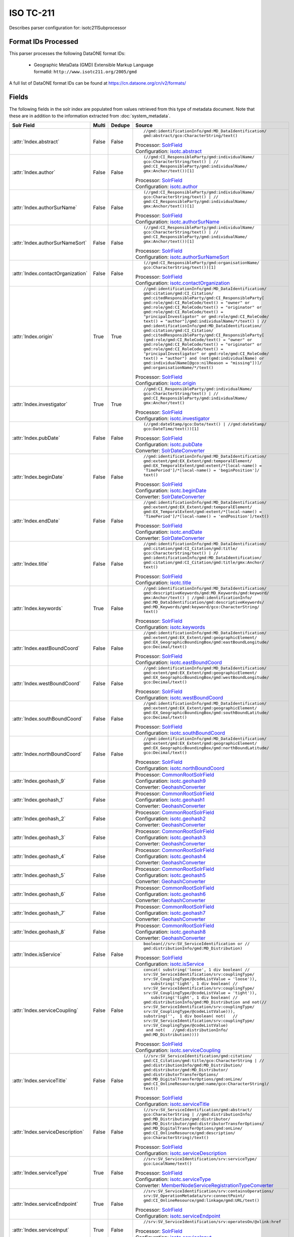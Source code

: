 ISO TC-211
==========

Describes parser configuration for: isotc211Subprocessor

Format IDs Processed
--------------------

This parser processes the following DataONE format IDs:


  * | Geographic MetaData (GMD) Extensible Markup Language
    | formatId: ``http://www.isotc211.org/2005/gmd``


A full list of DataONE format IDs can be found at https://cn.dataone.org/cn/v2/formats/

Fields
------

The following fields in the solr index are populated from values retrieved from this type of metadata document.
Note that these are in addition to the information extracted from :doc:`system_metadata`.

.. list-table::
  :header-rows: 1
  :widths: 5, 1, 1, 10

  * - Solr Field
    - Multi
    - Dedupe
    - Source

  * - :attr:`Index.abstract`
    - False
    - False
    - ::

        //gmd:identificationInfo/gmd:MD_DataIdentification/
        gmd:abstract/gco:CharacterString/text()

      | Processor: `SolrField <https://repository.dataone.org/software/cicore/trunk/cn/d1_cn_index_processor/src/main/java/org/dataone/cn/indexer/parser/SolrField.java>`_
      | Configuration: `isotc.abstract`_


  * - :attr:`Index.author`
    - False
    - False
    - ::

        (//gmd:CI_ResponsibleParty/gmd:individualName/
        gco:CharacterString/text() | //
        gmd:CI_ResponsibleParty/gmd:individualName/
        gmx:Anchor/text())[1]

      | Processor: `SolrField <https://repository.dataone.org/software/cicore/trunk/cn/d1_cn_index_processor/src/main/java/org/dataone/cn/indexer/parser/SolrField.java>`_
      | Configuration: `isotc.author`_


  * - :attr:`Index.authorSurName`
    - False
    - False
    - ::

        (//gmd:CI_ResponsibleParty/gmd:individualName/
        gco:CharacterString/text() | //
        gmd:CI_ResponsibleParty/gmd:individualName/
        gmx:Anchor/text())[1]

      | Processor: `SolrField <https://repository.dataone.org/software/cicore/trunk/cn/d1_cn_index_processor/src/main/java/org/dataone/cn/indexer/parser/SolrField.java>`_
      | Configuration: `isotc.authorSurName`_


  * - :attr:`Index.authorSurNameSort`
    - False
    - False
    - ::

        (//gmd:CI_ResponsibleParty/gmd:individualName/
        gco:CharacterString/text() | //
        gmd:CI_ResponsibleParty/gmd:individualName/
        gmx:Anchor/text())[1]

      | Processor: `SolrField <https://repository.dataone.org/software/cicore/trunk/cn/d1_cn_index_processor/src/main/java/org/dataone/cn/indexer/parser/SolrField.java>`_
      | Configuration: `isotc.authorSurNameSort`_


  * - :attr:`Index.contactOrganization`
    - False
    - False
    - ::

        (//gmd:CI_ResponsibleParty/gmd:organisationName/
        gco:CharacterString/text())[1]

      | Processor: `SolrField <https://repository.dataone.org/software/cicore/trunk/cn/d1_cn_index_processor/src/main/java/org/dataone/cn/indexer/parser/SolrField.java>`_
      | Configuration: `isotc.contactOrganization`_


  * - :attr:`Index.origin`
    - True
    - True
    - ::

        //gmd:identificationInfo/gmd:MD_DataIdentification/
        gmd:citation/gmd:CI_Citation/
        gmd:citedResponsibleParty/gmd:CI_ResponsibleParty[
        gmd:role/gmd:CI_RoleCode/text() = "owner" or 
        gmd:role/gmd:CI_RoleCode/text() = "originator" or 
        gmd:role/gmd:CI_RoleCode/text() = 
        "principalInvestigator" or gmd:role/gmd:CI_RoleCode/
        text() = "author"]/gmd:individualName/*/text() | //
        gmd:identificationInfo/gmd:MD_DataIdentification/
        gmd:citation/gmd:CI_Citation/
        gmd:citedResponsibleParty/gmd:CI_ResponsibleParty[
        (gmd:role/gmd:CI_RoleCode/text() = "owner" or 
        gmd:role/gmd:CI_RoleCode/text() = "originator" or 
        gmd:role/gmd:CI_RoleCode/text() = 
        "principalInvestigator" or gmd:role/gmd:CI_RoleCode/
        text() = "author") and (not(gmd:individualName) or 
        gmd:individualName[@gco:nilReason = "missing"])]/
        gmd:organisationName/*/text()

      | Processor: `SolrField <https://repository.dataone.org/software/cicore/trunk/cn/d1_cn_index_processor/src/main/java/org/dataone/cn/indexer/parser/SolrField.java>`_
      | Configuration: `isotc.origin`_


  * - :attr:`Index.investigator`
    - True
    - True
    - ::

        //gmd:CI_ResponsibleParty/gmd:individualName/
        gco:CharacterString/text() | //
        gmd:CI_ResponsibleParty/gmd:individualName/
        gmx:Anchor/text()

      | Processor: `SolrField <https://repository.dataone.org/software/cicore/trunk/cn/d1_cn_index_processor/src/main/java/org/dataone/cn/indexer/parser/SolrField.java>`_
      | Configuration: `isotc.investigator`_


  * - :attr:`Index.pubDate`
    - False
    - False
    - ::

        (//gmd:dateStamp/gco:Date/text() | //gmd:dateStamp/
        gco:DateTime/text())[1]

      | Processor: `SolrField <https://repository.dataone.org/software/cicore/trunk/cn/d1_cn_index_processor/src/main/java/org/dataone/cn/indexer/parser/SolrField.java>`_
      | Configuration: `isotc.pubDate`_
      | Converter: `SolrDateConverter <https://repository.dataone.org/software/cicore/trunk/cn/d1_cn_index_processor/src/main/java/org/dataone/cn/indexer/convert/SolrDateConverter.java>`_


  * - :attr:`Index.beginDate`
    - False
    - False
    - ::

        //gmd:identificationInfo/gmd:MD_DataIdentification/
        gmd:extent/gmd:EX_Extent/gmd:temporalElement/
        gmd:EX_TemporalExtent/gmd:extent/*[local-name() = 
        'TimePeriod']/*[local-name() = 'beginPosition']/
        text()

      | Processor: `SolrField <https://repository.dataone.org/software/cicore/trunk/cn/d1_cn_index_processor/src/main/java/org/dataone/cn/indexer/parser/SolrField.java>`_
      | Configuration: `isotc.beginDate`_
      | Converter: `SolrDateConverter <https://repository.dataone.org/software/cicore/trunk/cn/d1_cn_index_processor/src/main/java/org/dataone/cn/indexer/convert/SolrDateConverter.java>`_


  * - :attr:`Index.endDate`
    - False
    - False
    - ::

        //gmd:identificationInfo/gmd:MD_DataIdentification/
        gmd:extent/gmd:EX_Extent/gmd:temporalElement/
        gmd:EX_TemporalExtent/gmd:extent/*[local-name() = 
        'TimePeriod']/*[local-name() = 'endPosition']/text()

      | Processor: `SolrField <https://repository.dataone.org/software/cicore/trunk/cn/d1_cn_index_processor/src/main/java/org/dataone/cn/indexer/parser/SolrField.java>`_
      | Configuration: `isotc.endDate`_
      | Converter: `SolrDateConverter <https://repository.dataone.org/software/cicore/trunk/cn/d1_cn_index_processor/src/main/java/org/dataone/cn/indexer/convert/SolrDateConverter.java>`_


  * - :attr:`Index.title`
    - False
    - False
    - ::

        //gmd:identificationInfo/gmd:MD_DataIdentification/
        gmd:citation/gmd:CI_Citation/gmd:title/
        gco:CharacterString/text() | //
        gmd:identificationInfo/gmd:MD_DataIdentification/
        gmd:citation/gmd:CI_Citation/gmd:title/gmx:Anchor/
        text()

      | Processor: `SolrField <https://repository.dataone.org/software/cicore/trunk/cn/d1_cn_index_processor/src/main/java/org/dataone/cn/indexer/parser/SolrField.java>`_
      | Configuration: `isotc.title`_


  * - :attr:`Index.keywords`
    - True
    - False
    - ::

        //gmd:identificationInfo/gmd:MD_DataIdentification/
        gmd:descriptiveKeywords/gmd:MD_Keywords/gmd:keyword/
        gmx:Anchor/text() | //gmd:identificationInfo/
        gmd:MD_DataIdentification/gmd:descriptiveKeywords/
        gmd:MD_Keywords/gmd:keyword/gco:CharacterString/
        text()

      | Processor: `SolrField <https://repository.dataone.org/software/cicore/trunk/cn/d1_cn_index_processor/src/main/java/org/dataone/cn/indexer/parser/SolrField.java>`_
      | Configuration: `isotc.keywords`_


  * - :attr:`Index.eastBoundCoord`
    - False
    - False
    - ::

        //gmd:identificationInfo/gmd:MD_DataIdentification/
        gmd:extent/gmd:EX_Extent/gmd:geographicElement/
        gmd:EX_GeographicBoundingBox/gmd:eastBoundLongitude/
        gco:Decimal/text()

      | Processor: `SolrField <https://repository.dataone.org/software/cicore/trunk/cn/d1_cn_index_processor/src/main/java/org/dataone/cn/indexer/parser/SolrField.java>`_
      | Configuration: `isotc.eastBoundCoord`_


  * - :attr:`Index.westBoundCoord`
    - False
    - False
    - ::

        //gmd:identificationInfo/gmd:MD_DataIdentification/
        gmd:extent/gmd:EX_Extent/gmd:geographicElement/
        gmd:EX_GeographicBoundingBox/gmd:westBoundLongitude/
        gco:Decimal/text()

      | Processor: `SolrField <https://repository.dataone.org/software/cicore/trunk/cn/d1_cn_index_processor/src/main/java/org/dataone/cn/indexer/parser/SolrField.java>`_
      | Configuration: `isotc.westBoundCoord`_


  * - :attr:`Index.southBoundCoord`
    - False
    - False
    - ::

        //gmd:identificationInfo/gmd:MD_DataIdentification/
        gmd:extent/gmd:EX_Extent/gmd:geographicElement/
        gmd:EX_GeographicBoundingBox/gmd:southBoundLatitude/
        gco:Decimal/text()

      | Processor: `SolrField <https://repository.dataone.org/software/cicore/trunk/cn/d1_cn_index_processor/src/main/java/org/dataone/cn/indexer/parser/SolrField.java>`_
      | Configuration: `isotc.southBoundCoord`_


  * - :attr:`Index.northBoundCoord`
    - False
    - False
    - ::

        //gmd:identificationInfo/gmd:MD_DataIdentification/
        gmd:extent/gmd:EX_Extent/gmd:geographicElement/
        gmd:EX_GeographicBoundingBox/gmd:northBoundLatitude/
        gco:Decimal/text()

      | Processor: `SolrField <https://repository.dataone.org/software/cicore/trunk/cn/d1_cn_index_processor/src/main/java/org/dataone/cn/indexer/parser/SolrField.java>`_
      | Configuration: `isotc.northBoundCoord`_


  * - :attr:`Index.geohash_9`
    - False
    - 
    - 
      | Processor: `CommonRootSolrField <https://repository.dataone.org/software/cicore/trunk/cn/d1_cn_index_processor/src/main/java/org/dataone/cn/indexer/parser/CommonRootSolrField.java>`_
      | Configuration: `isotc.geohash9`_
      | Converter: `GeohashConverter <https://repository.dataone.org/software/cicore/trunk/cn/d1_cn_index_processor/src/main/java/org/dataone/cn/indexer/convert/GeohashConverter.java>`_


  * - :attr:`Index.geohash_1`
    - False
    - 
    - 
      | Processor: `CommonRootSolrField <https://repository.dataone.org/software/cicore/trunk/cn/d1_cn_index_processor/src/main/java/org/dataone/cn/indexer/parser/CommonRootSolrField.java>`_
      | Configuration: `isotc.geohash1`_
      | Converter: `GeohashConverter <https://repository.dataone.org/software/cicore/trunk/cn/d1_cn_index_processor/src/main/java/org/dataone/cn/indexer/convert/GeohashConverter.java>`_


  * - :attr:`Index.geohash_2`
    - False
    - 
    - 
      | Processor: `CommonRootSolrField <https://repository.dataone.org/software/cicore/trunk/cn/d1_cn_index_processor/src/main/java/org/dataone/cn/indexer/parser/CommonRootSolrField.java>`_
      | Configuration: `isotc.geohash2`_
      | Converter: `GeohashConverter <https://repository.dataone.org/software/cicore/trunk/cn/d1_cn_index_processor/src/main/java/org/dataone/cn/indexer/convert/GeohashConverter.java>`_


  * - :attr:`Index.geohash_3`
    - False
    - 
    - 
      | Processor: `CommonRootSolrField <https://repository.dataone.org/software/cicore/trunk/cn/d1_cn_index_processor/src/main/java/org/dataone/cn/indexer/parser/CommonRootSolrField.java>`_
      | Configuration: `isotc.geohash3`_
      | Converter: `GeohashConverter <https://repository.dataone.org/software/cicore/trunk/cn/d1_cn_index_processor/src/main/java/org/dataone/cn/indexer/convert/GeohashConverter.java>`_


  * - :attr:`Index.geohash_4`
    - False
    - 
    - 
      | Processor: `CommonRootSolrField <https://repository.dataone.org/software/cicore/trunk/cn/d1_cn_index_processor/src/main/java/org/dataone/cn/indexer/parser/CommonRootSolrField.java>`_
      | Configuration: `isotc.geohash4`_
      | Converter: `GeohashConverter <https://repository.dataone.org/software/cicore/trunk/cn/d1_cn_index_processor/src/main/java/org/dataone/cn/indexer/convert/GeohashConverter.java>`_


  * - :attr:`Index.geohash_5`
    - False
    - 
    - 
      | Processor: `CommonRootSolrField <https://repository.dataone.org/software/cicore/trunk/cn/d1_cn_index_processor/src/main/java/org/dataone/cn/indexer/parser/CommonRootSolrField.java>`_
      | Configuration: `isotc.geohash5`_
      | Converter: `GeohashConverter <https://repository.dataone.org/software/cicore/trunk/cn/d1_cn_index_processor/src/main/java/org/dataone/cn/indexer/convert/GeohashConverter.java>`_


  * - :attr:`Index.geohash_6`
    - False
    - 
    - 
      | Processor: `CommonRootSolrField <https://repository.dataone.org/software/cicore/trunk/cn/d1_cn_index_processor/src/main/java/org/dataone/cn/indexer/parser/CommonRootSolrField.java>`_
      | Configuration: `isotc.geohash6`_
      | Converter: `GeohashConverter <https://repository.dataone.org/software/cicore/trunk/cn/d1_cn_index_processor/src/main/java/org/dataone/cn/indexer/convert/GeohashConverter.java>`_


  * - :attr:`Index.geohash_7`
    - False
    - 
    - 
      | Processor: `CommonRootSolrField <https://repository.dataone.org/software/cicore/trunk/cn/d1_cn_index_processor/src/main/java/org/dataone/cn/indexer/parser/CommonRootSolrField.java>`_
      | Configuration: `isotc.geohash7`_
      | Converter: `GeohashConverter <https://repository.dataone.org/software/cicore/trunk/cn/d1_cn_index_processor/src/main/java/org/dataone/cn/indexer/convert/GeohashConverter.java>`_


  * - :attr:`Index.geohash_8`
    - False
    - 
    - 
      | Processor: `CommonRootSolrField <https://repository.dataone.org/software/cicore/trunk/cn/d1_cn_index_processor/src/main/java/org/dataone/cn/indexer/parser/CommonRootSolrField.java>`_
      | Configuration: `isotc.geohash8`_
      | Converter: `GeohashConverter <https://repository.dataone.org/software/cicore/trunk/cn/d1_cn_index_processor/src/main/java/org/dataone/cn/indexer/convert/GeohashConverter.java>`_


  * - :attr:`Index.isService`
    - False
    - False
    - ::

        boolean(//srv:SV_ServiceIdentification or //
        gmd:distributionInfo/gmd:MD_Distribution)

      | Processor: `SolrField <https://repository.dataone.org/software/cicore/trunk/cn/d1_cn_index_processor/src/main/java/org/dataone/cn/indexer/parser/SolrField.java>`_
      | Configuration: `isotc.isService`_


  * - :attr:`Index.serviceCoupling`
    - False
    - False
    - ::

        concat( substring('loose', 1 div boolean( //
        srv:SV_ServiceIdentification/srv:couplingType/
        srv:SV_CouplingType/@codeListValue = 'loose')),     
           substring('tight', 1 div boolean( //
        srv:SV_ServiceIdentification/srv:couplingType/
        srv:SV_CouplingType/@codeListValue = 'tight')),     
           substring('tight', 1 div boolean( //
        gmd:distributionInfo/gmd:MD_Distribution and not(//
        srv:SV_ServiceIdentification/srv:couplingType/
        srv:SV_CouplingType/@codeListValue))),        
        substring('',  1 div boolean( not(   //
        srv:SV_ServiceIdentification/srv:couplingType/
        srv:SV_CouplingType/@codeListValue)                 
         and not(   //gmd:distributionInfo/
        gmd:MD_Distribution))))

      | Processor: `SolrField <https://repository.dataone.org/software/cicore/trunk/cn/d1_cn_index_processor/src/main/java/org/dataone/cn/indexer/parser/SolrField.java>`_
      | Configuration: `isotc.serviceCoupling`_


  * - :attr:`Index.serviceTitle`
    - False
    - False
    - ::

        (//srv:SV_ServiceIdentification/gmd:citation/
        gmd:CI_Citation/gmd:title/gco:CharacterString | //
        gmd:distributionInfo/gmd:MD_Distribution/
        gmd:distributor/gmd:MD_Distributor/
        gmd:distributorTransferOptions/
        gmd:MD_DigitalTransferOptions/gmd:onLine/
        gmd:CI_OnlineResource/gmd:name/gco:CharacterString)/
        text()

      | Processor: `SolrField <https://repository.dataone.org/software/cicore/trunk/cn/d1_cn_index_processor/src/main/java/org/dataone/cn/indexer/parser/SolrField.java>`_
      | Configuration: `isotc.serviceTitle`_


  * - :attr:`Index.serviceDescription`
    - False
    - False
    - ::

        (//srv:SV_ServiceIdentification/gmd:abstract/
        gco:CharacterString | //gmd:distributionInfo/
        gmd:MD_Distribution/gmd:distributor/
        gmd:MD_Distributor/gmd:distributorTransferOptions/
        gmd:MD_DigitalTransferOptions/gmd:onLine/
        gmd:CI_OnlineResource/gmd:description/
        gco:CharacterString)/text()

      | Processor: `SolrField <https://repository.dataone.org/software/cicore/trunk/cn/d1_cn_index_processor/src/main/java/org/dataone/cn/indexer/parser/SolrField.java>`_
      | Configuration: `isotc.serviceDescription`_


  * - :attr:`Index.serviceType`
    - True
    - False
    - ::

        //srv:SV_ServiceIdentification/srv:serviceType/
        gco:LocalName/text()

      | Processor: `SolrField <https://repository.dataone.org/software/cicore/trunk/cn/d1_cn_index_processor/src/main/java/org/dataone/cn/indexer/parser/SolrField.java>`_
      | Configuration: `isotc.serviceType`_
      | Converter: `MemberNodeServiceRegistrationTypeConverter <https://repository.dataone.org/software/cicore/trunk/cn/d1_cn_index_processor/src/main/java/org/dataone/cn/indexer/convert/MemberNodeServiceRegistrationTypeConverter.java>`_


  * - :attr:`Index.serviceEndpoint`
    - True
    - False
    - ::

        //srv:SV_ServiceIdentification/srv:containsOperations/
        srv:SV_OperationMetadata/srv:connectPoint/
        gmd:CI_OnlineResource/gmd:linkage/gmd:URL/text()

      | Processor: `SolrField <https://repository.dataone.org/software/cicore/trunk/cn/d1_cn_index_processor/src/main/java/org/dataone/cn/indexer/parser/SolrField.java>`_
      | Configuration: `isotc.serviceEndpoint`_


  * - :attr:`Index.serviceInput`
    - True
    - False
    - ::

        //srv:SV_ServiceIdentification/srv:operatesOn/@xlink:href

      | Processor: `SolrField <https://repository.dataone.org/software/cicore/trunk/cn/d1_cn_index_processor/src/main/java/org/dataone/cn/indexer/parser/SolrField.java>`_
      | Configuration: `isotc.serviceInput`_


  * - :attr:`Index.serviceOutput`
    - True
    - False
    - ::

        //srv:SV_ServiceIdentification/gmd:resourceFormat/
        @xlink:href

      | Processor: `SolrField <https://repository.dataone.org/software/cicore/trunk/cn/d1_cn_index_processor/src/main/java/org/dataone/cn/indexer/parser/SolrField.java>`_
      | Configuration: `isotc.serviceOutput`_


  * - :attr:`Index.serviceType`
    - True
    - False
    - ::

        //gmd:distributionInfo/gmd:MD_Distribution/gmd:distributor/
        gmd:MD_Distributor/gmd:distributorTransferOptions/
        gmd:MD_DigitalTransferOptions/gmd:onLine/
        gmd:CI_OnlineResource/gmd:protocol/
        gco:CharacterString/text()

      | Processor: `SolrField <https://repository.dataone.org/software/cicore/trunk/cn/d1_cn_index_processor/src/main/java/org/dataone/cn/indexer/parser/SolrField.java>`_
      | Configuration: `isotc.distribServiceType`_
      | Converter: `MemberNodeServiceRegistrationTypeConverter <https://repository.dataone.org/software/cicore/trunk/cn/d1_cn_index_processor/src/main/java/org/dataone/cn/indexer/convert/MemberNodeServiceRegistrationTypeConverter.java>`_


  * - :attr:`Index.serviceEndpoint`
    - True
    - False
    - ::

        //gmd:distributionInfo/gmd:MD_Distribution/gmd:distributor/
        gmd:MD_Distributor/gmd:distributorTransferOptions/
        gmd:MD_DigitalTransferOptions/gmd:onLine/
        gmd:CI_OnlineResource/gmd:linkage/gmd:URL/text() | /
        /gmd:distributionInfo/gmd:MD_Distribution/
        gmd:transferOptions/gmd:MD_DigitalTransferOptions/
        gmd:onLine/gmd:CI_OnlineResource/gmd:linkage/
        gmd:URL/text()

      | Processor: `SolrField <https://repository.dataone.org/software/cicore/trunk/cn/d1_cn_index_processor/src/main/java/org/dataone/cn/indexer/parser/SolrField.java>`_
      | Configuration: `isotc.distribServiceEndpoint`_


  * - :attr:`Index.serviceInput`
    - True
    - False
    - ::

        //gmd:distributionInfo/gmd:MD_Distribution/gmd:distributor/
        gmd:MD_Distributor/gmd:distributorTransferOptions/
        @xlink:href

      | Processor: `SolrField <https://repository.dataone.org/software/cicore/trunk/cn/d1_cn_index_processor/src/main/java/org/dataone/cn/indexer/parser/SolrField.java>`_
      | Configuration: `isotc.distribServiceInput`_


  * - :attr:`Index.serviceOutput`
    - True
    - False
    - ::

        //gmd:distributionInfo/gmd:MD_Distribution/gmd:distributor/
        gmd:MD_Distributor/gmd:distributorFormat/
        gmd:MD_Format/gmd:version/gco:CharacterString/text()

      | Processor: `SolrField <https://repository.dataone.org/software/cicore/trunk/cn/d1_cn_index_processor/src/main/java/org/dataone/cn/indexer/parser/SolrField.java>`_
      | Configuration: `isotc.distribServiceOutput`_


  * - :attr:`Index.fileID`
    - 
    - 
    - 
      | Processor: `ResolveSolrField <https://repository.dataone.org/software/cicore/trunk/cn/d1_cn_index_processor/src/main/java/org/dataone/cn/indexer/parser/ResolveSolrField.java>`_
      | Configuration: `isotc.fileID`_
      | Converter: 


  * - :attr:`Index.text`
    - False
    - False
    - ::

        //*/text()

      | Processor: `FullTextSolrField <https://repository.dataone.org/software/cicore/trunk/cn/d1_cn_index_processor/src/main/java/org/dataone/cn/indexer/parser/FullTextSolrField.java>`_
      | Configuration: `isotc.fullText`_



Bean Configurations
-------------------


isotc.abstract
~~~~~~~~~~~~~~

.. code-block:: xml

   b'<bean xmlns="http://www.springframework.org/schema/beans" xmlns:p="http://www.springframework.org/schema/p" xmlns:xsi="http://www.w3.org/2001/XMLSchema-instance" id="isotc.abstract" class="org.dataone.cn.indexer.parser.SolrField">\n\t\t<constructor-arg name="name" value="abstract"/>\n\t\t<constructor-arg name="xpath" value="//gmd:identificationInfo/gmd:MD_DataIdentification/gmd:abstract/gco:CharacterString/text()"/>\n\t</bean>\n\t\n\t\n'


isotc.author
~~~~~~~~~~~~

.. code-block:: xml

   b'<bean xmlns="http://www.springframework.org/schema/beans" xmlns:p="http://www.springframework.org/schema/p" xmlns:xsi="http://www.w3.org/2001/XMLSchema-instance" id="isotc.author" class="org.dataone.cn.indexer.parser.SolrField">\n\t\t<constructor-arg name="name" value="author"/>\n\t\t<constructor-arg name="xpath" value="(//gmd:CI_ResponsibleParty/gmd:individualName/gco:CharacterString/text() | //gmd:CI_ResponsibleParty/gmd:individualName/gmx:Anchor/text())[1]"/>\n\t</bean>\n\n\t\n'


isotc.authorSurName
~~~~~~~~~~~~~~~~~~~

.. code-block:: xml

   b'<bean xmlns="http://www.springframework.org/schema/beans" xmlns:p="http://www.springframework.org/schema/p" xmlns:xsi="http://www.w3.org/2001/XMLSchema-instance" id="isotc.authorSurName" class="org.dataone.cn.indexer.parser.SolrField">\n\t\t<constructor-arg name="name" value="authorSurName"/>\n\t\t<constructor-arg name="xpath" value="(//gmd:CI_ResponsibleParty/gmd:individualName/gco:CharacterString/text() | //gmd:CI_ResponsibleParty/gmd:individualName/gmx:Anchor/text())[1]"/>\n\t\t<property name="multivalue" value="false"/>\n\t</bean>\n\n\t\n'


isotc.authorSurNameSort
~~~~~~~~~~~~~~~~~~~~~~~

.. code-block:: xml

   b'<bean xmlns="http://www.springframework.org/schema/beans" xmlns:p="http://www.springframework.org/schema/p" xmlns:xsi="http://www.w3.org/2001/XMLSchema-instance" id="isotc.authorSurNameSort" class="org.dataone.cn.indexer.parser.SolrField">\n\t\t<constructor-arg name="name" value="authorSurNameSort"/>\n\t\t<constructor-arg name="xpath" value="(//gmd:CI_ResponsibleParty/gmd:individualName/gco:CharacterString/text() | //gmd:CI_ResponsibleParty/gmd:individualName/gmx:Anchor/text())[1]"/>\n\t\t<property name="multivalue" value="false"/>\n\t</bean>\n\t\n\t\n'


isotc.contactOrganization
~~~~~~~~~~~~~~~~~~~~~~~~~

.. code-block:: xml

   b'<bean xmlns="http://www.springframework.org/schema/beans" xmlns:p="http://www.springframework.org/schema/p" xmlns:xsi="http://www.w3.org/2001/XMLSchema-instance" id="isotc.contactOrganization" class="org.dataone.cn.indexer.parser.SolrField">\n\t\t<constructor-arg name="name" value="contactOrganization"/>\n\t\t<constructor-arg name="xpath" value="(//gmd:CI_ResponsibleParty/gmd:organisationName/gco:CharacterString/text())[1]"/>\n\t</bean>\n\t\n\t\n'


isotc.origin
~~~~~~~~~~~~

.. code-block:: xml

   b'<bean xmlns="http://www.springframework.org/schema/beans" xmlns:p="http://www.springframework.org/schema/p" xmlns:xsi="http://www.w3.org/2001/XMLSchema-instance" id="isotc.origin" class="org.dataone.cn.indexer.parser.SolrField">\n\t\t<constructor-arg name="name" value="origin"/>\n\t\t<constructor-arg name="xpath" value="//gmd:identificationInfo/gmd:MD_DataIdentification/gmd:citation/gmd:CI_Citation/gmd:citedResponsibleParty/gmd:CI_ResponsibleParty[gmd:role/gmd:CI_RoleCode/text() = &quot;owner&quot; or gmd:role/gmd:CI_RoleCode/text() = &quot;originator&quot; or gmd:role/gmd:CI_RoleCode/text() = &quot;principalInvestigator&quot; or gmd:role/gmd:CI_RoleCode/text() = &quot;author&quot;]/gmd:individualName/*/text() | //gmd:identificationInfo/gmd:MD_DataIdentification/gmd:citation/gmd:CI_Citation/gmd:citedResponsibleParty/gmd:CI_ResponsibleParty[(gmd:role/gmd:CI_RoleCode/text() = &quot;owner&quot; or gmd:role/gmd:CI_RoleCode/text() = &quot;originator&quot; or gmd:role/gmd:CI_RoleCode/text() = &quot;principalInvestigator&quot; or gmd:role/gmd:CI_RoleCode/text() = &quot;author&quot;) and (not(gmd:individualName) or gmd:individualName[@gco:nilReason = &quot;missing&quot;])]/gmd:organisationName/*/text()"/>\n\t\t<property name="multivalue" value="true"/>\n\t\t<property name="dedupe" value="true"/>\n\t</bean>\n\t\n\t\n'


isotc.investigator
~~~~~~~~~~~~~~~~~~

.. code-block:: xml

   b'<bean xmlns="http://www.springframework.org/schema/beans" xmlns:p="http://www.springframework.org/schema/p" xmlns:xsi="http://www.w3.org/2001/XMLSchema-instance" id="isotc.investigator" class="org.dataone.cn.indexer.parser.SolrField">\n\t\t<constructor-arg name="name" value="investigator"/>\n\t\t<constructor-arg name="xpath" value="//gmd:CI_ResponsibleParty/gmd:individualName/gco:CharacterString/text() | //gmd:CI_ResponsibleParty/gmd:individualName/gmx:Anchor/text()"/>\n\t\t<property name="multivalue" value="true"/>\n\t\t<property name="dedupe" value="true"/>\n\t</bean>\n\t\n\t\n'


isotc.pubDate
~~~~~~~~~~~~~

.. code-block:: xml

   b'<bean xmlns="http://www.springframework.org/schema/beans" xmlns:p="http://www.springframework.org/schema/p" xmlns:xsi="http://www.w3.org/2001/XMLSchema-instance" id="isotc.pubDate" class="org.dataone.cn.indexer.parser.SolrField">\n\t\t<constructor-arg name="name" value="pubDate"/>\n\t\t<constructor-arg name="xpath" value="(//gmd:dateStamp/gco:Date/text() | //gmd:dateStamp/gco:DateTime/text())[1]"/>\n\t\t<property name="converter" ref="dateConverter"/>\n\t</bean>\n\t\n\t\n'


isotc.beginDate
~~~~~~~~~~~~~~~

.. code-block:: xml

   b'<bean xmlns="http://www.springframework.org/schema/beans" xmlns:p="http://www.springframework.org/schema/p" xmlns:xsi="http://www.w3.org/2001/XMLSchema-instance" id="isotc.beginDate" class="org.dataone.cn.indexer.parser.SolrField">\n\t\t<constructor-arg name="name" value="beginDate"/>\n\t\t<constructor-arg name="xpath" value="//gmd:identificationInfo/gmd:MD_DataIdentification/gmd:extent/gmd:EX_Extent/gmd:temporalElement/gmd:EX_TemporalExtent/gmd:extent/*[local-name() = \'TimePeriod\']/*[local-name() = \'beginPosition\']/text()"/>\n\t\t<property name="converter" ref="dateConverter"/>\n\t</bean>\n\t\n\t\n'


isotc.endDate
~~~~~~~~~~~~~

.. code-block:: xml

   b'<bean xmlns="http://www.springframework.org/schema/beans" xmlns:p="http://www.springframework.org/schema/p" xmlns:xsi="http://www.w3.org/2001/XMLSchema-instance" id="isotc.endDate" class="org.dataone.cn.indexer.parser.SolrField">\n\t\t<constructor-arg name="name" value="endDate"/>\n\t\t<constructor-arg name="xpath" value="//gmd:identificationInfo/gmd:MD_DataIdentification/gmd:extent/gmd:EX_Extent/gmd:temporalElement/gmd:EX_TemporalExtent/gmd:extent/*[local-name() = \'TimePeriod\']/*[local-name() = \'endPosition\']/text()"/>\n\t\t<property name="converter" ref="dateConverter"/>\n\t</bean>\t\n\n\t\n'


isotc.title
~~~~~~~~~~~

.. code-block:: xml

   b'<bean xmlns="http://www.springframework.org/schema/beans" xmlns:p="http://www.springframework.org/schema/p" xmlns:xsi="http://www.w3.org/2001/XMLSchema-instance" id="isotc.title" class="org.dataone.cn.indexer.parser.SolrField">\n\t\t<constructor-arg name="name" value="title"/>\n\t\t<constructor-arg name="xpath" value="//gmd:identificationInfo/gmd:MD_DataIdentification/gmd:citation/gmd:CI_Citation/gmd:title/gco:CharacterString/text() | //gmd:identificationInfo/gmd:MD_DataIdentification/gmd:citation/gmd:CI_Citation/gmd:title/gmx:Anchor/text()"/>\n\t</bean>\t\t\n\t\n\t\n'


isotc.keywords
~~~~~~~~~~~~~~

.. code-block:: xml

   b'<bean xmlns="http://www.springframework.org/schema/beans" xmlns:p="http://www.springframework.org/schema/p" xmlns:xsi="http://www.w3.org/2001/XMLSchema-instance" id="isotc.keywords" class="org.dataone.cn.indexer.parser.SolrField">\n\t\t<constructor-arg name="name" value="keywords"/>\n\t\t<constructor-arg name="xpath" value="//gmd:identificationInfo/gmd:MD_DataIdentification/gmd:descriptiveKeywords/gmd:MD_Keywords/gmd:keyword/gmx:Anchor/text() | //gmd:identificationInfo/gmd:MD_DataIdentification/gmd:descriptiveKeywords/gmd:MD_Keywords/gmd:keyword/gco:CharacterString/text()"/>\n\t\t<property name="multivalue" value="true"/>\n\t</bean>\n\t\n\t\n'


isotc.eastBoundCoord
~~~~~~~~~~~~~~~~~~~~

.. code-block:: xml

   b'<bean xmlns="http://www.springframework.org/schema/beans" xmlns:p="http://www.springframework.org/schema/p" xmlns:xsi="http://www.w3.org/2001/XMLSchema-instance" id="isotc.eastBoundCoord" class="org.dataone.cn.indexer.parser.SolrField">\n\t\t<constructor-arg name="name" value="eastBoundCoord"/>\n\t\t<constructor-arg name="xpath" value="//gmd:identificationInfo/gmd:MD_DataIdentification/gmd:extent/gmd:EX_Extent/gmd:geographicElement/gmd:EX_GeographicBoundingBox/gmd:eastBoundLongitude/gco:Decimal/text()"/>\n\t</bean>\t\n\t\n\t\n'


isotc.westBoundCoord
~~~~~~~~~~~~~~~~~~~~

.. code-block:: xml

   b'<bean xmlns="http://www.springframework.org/schema/beans" xmlns:p="http://www.springframework.org/schema/p" xmlns:xsi="http://www.w3.org/2001/XMLSchema-instance" id="isotc.westBoundCoord" class="org.dataone.cn.indexer.parser.SolrField">\n\t\t<constructor-arg name="name" value="westBoundCoord"/>\n\t\t<constructor-arg name="xpath" value="//gmd:identificationInfo/gmd:MD_DataIdentification/gmd:extent/gmd:EX_Extent/gmd:geographicElement/gmd:EX_GeographicBoundingBox/gmd:westBoundLongitude/gco:Decimal/text()"/>\n\t</bean>\n\t\n\t\n'


isotc.southBoundCoord
~~~~~~~~~~~~~~~~~~~~~

.. code-block:: xml

   b'<bean xmlns="http://www.springframework.org/schema/beans" xmlns:p="http://www.springframework.org/schema/p" xmlns:xsi="http://www.w3.org/2001/XMLSchema-instance" id="isotc.southBoundCoord" class="org.dataone.cn.indexer.parser.SolrField">\n\t\t<constructor-arg name="name" value="southBoundCoord"/>\n\t\t<constructor-arg name="xpath" value="//gmd:identificationInfo/gmd:MD_DataIdentification/gmd:extent/gmd:EX_Extent/gmd:geographicElement/gmd:EX_GeographicBoundingBox/gmd:southBoundLatitude/gco:Decimal/text()"/>\n\t</bean>\n\t\n\t\n'


isotc.northBoundCoord
~~~~~~~~~~~~~~~~~~~~~

.. code-block:: xml

   b'<bean xmlns="http://www.springframework.org/schema/beans" xmlns:p="http://www.springframework.org/schema/p" xmlns:xsi="http://www.w3.org/2001/XMLSchema-instance" id="isotc.northBoundCoord" class="org.dataone.cn.indexer.parser.SolrField">\n\t\t<constructor-arg name="name" value="northBoundCoord"/>\n\t\t<constructor-arg name="xpath" value="//gmd:identificationInfo/gmd:MD_DataIdentification/gmd:extent/gmd:EX_Extent/gmd:geographicElement/gmd:EX_GeographicBoundingBox/gmd:northBoundLatitude/gco:Decimal/text()"/>\n\t</bean>\n\n\t\n'


isotc.geohash9
~~~~~~~~~~~~~~

.. code-block:: xml

   b'<bean xmlns="http://www.springframework.org/schema/beans" xmlns:p="http://www.springframework.org/schema/p" xmlns:xsi="http://www.w3.org/2001/XMLSchema-instance" id="isotc.geohash9" class="org.dataone.cn.indexer.parser.CommonRootSolrField" p:multivalue="true" p:root-ref="isotc.geohashRoot">\n\t\t<constructor-arg name="name" value="geohash_9"/>\n\t\t<property name="converter" ref="geohashConverter_9"/>\n\t</bean>\n\t\t\n\t\n'


isotc.geohash1
~~~~~~~~~~~~~~

.. code-block:: xml

   b'<bean xmlns="http://www.springframework.org/schema/beans" xmlns:p="http://www.springframework.org/schema/p" xmlns:xsi="http://www.w3.org/2001/XMLSchema-instance" id="isotc.geohash1" class="org.dataone.cn.indexer.parser.CommonRootSolrField" p:multivalue="true" p:root-ref="isotc.geohashRoot">\n\t\t<constructor-arg name="name" value="geohash_1"/>\n\t\t<property name="converter" ref="geohashConverter_1"/>\n\t</bean>\n\n\t\n'


isotc.geohash2
~~~~~~~~~~~~~~

.. code-block:: xml

   b'<bean xmlns="http://www.springframework.org/schema/beans" xmlns:p="http://www.springframework.org/schema/p" xmlns:xsi="http://www.w3.org/2001/XMLSchema-instance" id="isotc.geohash2" class="org.dataone.cn.indexer.parser.CommonRootSolrField" p:multivalue="true" p:root-ref="isotc.geohashRoot">\n\t\t<constructor-arg name="name" value="geohash_2"/>\n\t\t<property name="converter" ref="geohashConverter_2"/>\n\t</bean>\n\t\n\t\n'


isotc.geohash3
~~~~~~~~~~~~~~

.. code-block:: xml

   b'<bean xmlns="http://www.springframework.org/schema/beans" xmlns:p="http://www.springframework.org/schema/p" xmlns:xsi="http://www.w3.org/2001/XMLSchema-instance" id="isotc.geohash3" class="org.dataone.cn.indexer.parser.CommonRootSolrField" p:multivalue="true" p:root-ref="isotc.geohashRoot">\n\t\t<constructor-arg name="name" value="geohash_3"/>\n\t\t<property name="converter" ref="geohashConverter_3"/>\n\t</bean>\n\t\n\t\n'


isotc.geohash4
~~~~~~~~~~~~~~

.. code-block:: xml

   b'<bean xmlns="http://www.springframework.org/schema/beans" xmlns:p="http://www.springframework.org/schema/p" xmlns:xsi="http://www.w3.org/2001/XMLSchema-instance" id="isotc.geohash4" class="org.dataone.cn.indexer.parser.CommonRootSolrField" p:multivalue="true" p:root-ref="isotc.geohashRoot">\n\t\t<constructor-arg name="name" value="geohash_4"/>\n\t\t<property name="converter" ref="geohashConverter_4"/>\n\t</bean>\n\n\t\n'


isotc.geohash5
~~~~~~~~~~~~~~

.. code-block:: xml

   b'<bean xmlns="http://www.springframework.org/schema/beans" xmlns:p="http://www.springframework.org/schema/p" xmlns:xsi="http://www.w3.org/2001/XMLSchema-instance" id="isotc.geohash5" class="org.dataone.cn.indexer.parser.CommonRootSolrField" p:multivalue="true" p:root-ref="isotc.geohashRoot">\n\t\t<constructor-arg name="name" value="geohash_5"/>\n\t\t<property name="converter" ref="geohashConverter_5"/>\n\t</bean>\n\t\n\t\n'


isotc.geohash6
~~~~~~~~~~~~~~

.. code-block:: xml

   b'<bean xmlns="http://www.springframework.org/schema/beans" xmlns:p="http://www.springframework.org/schema/p" xmlns:xsi="http://www.w3.org/2001/XMLSchema-instance" id="isotc.geohash6" class="org.dataone.cn.indexer.parser.CommonRootSolrField" p:multivalue="true" p:root-ref="isotc.geohashRoot">\n\t\t<constructor-arg name="name" value="geohash_6"/>\n\t\t<property name="converter" ref="geohashConverter_6"/>\n\t</bean>\n\t\n\t\n'


isotc.geohash7
~~~~~~~~~~~~~~

.. code-block:: xml

   b'<bean xmlns="http://www.springframework.org/schema/beans" xmlns:p="http://www.springframework.org/schema/p" xmlns:xsi="http://www.w3.org/2001/XMLSchema-instance" id="isotc.geohash7" class="org.dataone.cn.indexer.parser.CommonRootSolrField" p:multivalue="true" p:root-ref="isotc.geohashRoot">\n\t\t<constructor-arg name="name" value="geohash_7"/>\n\t\t<property name="converter" ref="geohashConverter_7"/>\n\t</bean>\t\n\n\t\n'


isotc.geohash8
~~~~~~~~~~~~~~

.. code-block:: xml

   b'<bean xmlns="http://www.springframework.org/schema/beans" xmlns:p="http://www.springframework.org/schema/p" xmlns:xsi="http://www.w3.org/2001/XMLSchema-instance" id="isotc.geohash8" class="org.dataone.cn.indexer.parser.CommonRootSolrField" p:multivalue="true" p:root-ref="isotc.geohashRoot">\n\t\t<constructor-arg name="name" value="geohash_8"/>\n\t\t<property name="converter" ref="geohashConverter_8"/>\n\t</bean>\n\n\t\n'


isotc.isService
~~~~~~~~~~~~~~~

.. code-block:: xml

   b'<bean xmlns="http://www.springframework.org/schema/beans" xmlns:p="http://www.springframework.org/schema/p" xmlns:xsi="http://www.w3.org/2001/XMLSchema-instance" id="isotc.isService" class="org.dataone.cn.indexer.parser.SolrField">\n\t\t<constructor-arg name="name" value="isService"/>\n\t\t<constructor-arg name="xpath" value="boolean(//srv:SV_ServiceIdentification or //gmd:distributionInfo/gmd:MD_Distribution)"/>\n\t</bean>\n\t\n\t\n'


isotc.serviceCoupling
~~~~~~~~~~~~~~~~~~~~~

.. code-block:: xml

   b'<bean xmlns="http://www.springframework.org/schema/beans" xmlns:p="http://www.springframework.org/schema/p" xmlns:xsi="http://www.w3.org/2001/XMLSchema-instance" id="isotc.serviceCoupling" class="org.dataone.cn.indexer.parser.SolrField">\n\t\t<constructor-arg name="name" value="serviceCoupling"/>\n\t\t<constructor-arg name="xpath" value="concat( substring(\'loose\', 1 div boolean( //srv:SV_ServiceIdentification/srv:couplingType/srv:SV_CouplingType/@codeListValue = \'loose\')),        substring(\'tight\', 1 div boolean( //srv:SV_ServiceIdentification/srv:couplingType/srv:SV_CouplingType/@codeListValue = \'tight\')),        substring(\'tight\', 1 div boolean( //gmd:distributionInfo/gmd:MD_Distribution and not(//srv:SV_ServiceIdentification/srv:couplingType/srv:SV_CouplingType/@codeListValue))),        substring(\'\',  1 div boolean( not(   //srv:SV_ServiceIdentification/srv:couplingType/srv:SV_CouplingType/@codeListValue)                  and not(   //gmd:distributionInfo/gmd:MD_Distribution))))"/>\n\t</bean>\n\t\n\t\n'


isotc.serviceTitle
~~~~~~~~~~~~~~~~~~

.. code-block:: xml

   b'<bean xmlns="http://www.springframework.org/schema/beans" xmlns:p="http://www.springframework.org/schema/p" xmlns:xsi="http://www.w3.org/2001/XMLSchema-instance" id="isotc.serviceTitle" class="org.dataone.cn.indexer.parser.SolrField">\n\t\t<constructor-arg name="name" value="serviceTitle"/>\n\t\t<constructor-arg name="xpath" value="(//srv:SV_ServiceIdentification/gmd:citation/gmd:CI_Citation/gmd:title/gco:CharacterString | //gmd:distributionInfo/gmd:MD_Distribution/gmd:distributor/gmd:MD_Distributor/gmd:distributorTransferOptions/gmd:MD_DigitalTransferOptions/gmd:onLine/gmd:CI_OnlineResource/gmd:name/gco:CharacterString)/text()"/>\n\t\t<property name="combineNodes" value="true"/>\n\t\t<property name="combineDelimiter" value=":"/>\n\t</bean>\n\t\n\t\n'


isotc.serviceDescription
~~~~~~~~~~~~~~~~~~~~~~~~

.. code-block:: xml

   b'<bean xmlns="http://www.springframework.org/schema/beans" xmlns:p="http://www.springframework.org/schema/p" xmlns:xsi="http://www.w3.org/2001/XMLSchema-instance" id="isotc.serviceDescription" class="org.dataone.cn.indexer.parser.SolrField">\n\t\t<constructor-arg name="name" value="serviceDescription"/>\n\t\t<constructor-arg name="xpath" value="(//srv:SV_ServiceIdentification/gmd:abstract/gco:CharacterString | //gmd:distributionInfo/gmd:MD_Distribution/gmd:distributor/gmd:MD_Distributor/gmd:distributorTransferOptions/gmd:MD_DigitalTransferOptions/gmd:onLine/gmd:CI_OnlineResource/gmd:description/gco:CharacterString)/text()"/>\n\t\t<property name="combineNodes" value="true"/>\n\t\t<property name="combineDelimiter" value=":"/>\n\t</bean>\t\n\t\n\t\n'


isotc.serviceType
~~~~~~~~~~~~~~~~~

.. code-block:: xml

   b'<bean xmlns="http://www.springframework.org/schema/beans" xmlns:p="http://www.springframework.org/schema/p" xmlns:xsi="http://www.w3.org/2001/XMLSchema-instance" id="isotc.serviceType" class="org.dataone.cn.indexer.parser.SolrField">\n\t\t<constructor-arg name="name" value="serviceType"/>\n\t\t<constructor-arg name="xpath" value="//srv:SV_ServiceIdentification/srv:serviceType/gco:LocalName/text()"/>\n\t\t<property name="multivalue" value="true"/>\n\t\t<property name="converter" ref="serviceTypesConverter"/>\n\t</bean>\n\t\n\t\n'


isotc.serviceEndpoint
~~~~~~~~~~~~~~~~~~~~~

.. code-block:: xml

   b'<bean xmlns="http://www.springframework.org/schema/beans" xmlns:p="http://www.springframework.org/schema/p" xmlns:xsi="http://www.w3.org/2001/XMLSchema-instance" id="isotc.serviceEndpoint" class="org.dataone.cn.indexer.parser.SolrField">\n\t\t<constructor-arg name="name" value="serviceEndpoint"/>\n\t\t<constructor-arg name="xpath" value="//srv:SV_ServiceIdentification/srv:containsOperations/srv:SV_OperationMetadata/srv:connectPoint/gmd:CI_OnlineResource/gmd:linkage/gmd:URL/text()"/>\n\t\t<property name="multivalue" value="true"/>\n\t</bean>\t\n\n\t\n'


isotc.serviceInput
~~~~~~~~~~~~~~~~~~

.. code-block:: xml

   b'<bean xmlns="http://www.springframework.org/schema/beans" xmlns:p="http://www.springframework.org/schema/p" xmlns:xsi="http://www.w3.org/2001/XMLSchema-instance" id="isotc.serviceInput" class="org.dataone.cn.indexer.parser.SolrField">\n\t\t<constructor-arg name="name" value="serviceInput"/>\n\t\t<constructor-arg name="xpath" value="//srv:SV_ServiceIdentification/srv:operatesOn/@xlink:href"/>\n\t\t<property name="multivalue" value="true"/>\n\t</bean>\t\n\n\t\n'


isotc.serviceOutput
~~~~~~~~~~~~~~~~~~~

.. code-block:: xml

   b'<bean xmlns="http://www.springframework.org/schema/beans" xmlns:p="http://www.springframework.org/schema/p" xmlns:xsi="http://www.w3.org/2001/XMLSchema-instance" id="isotc.serviceOutput" class="org.dataone.cn.indexer.parser.SolrField">\n\t\t<constructor-arg name="name" value="serviceOutput"/>\n\t\t<constructor-arg name="xpath" value="//srv:SV_ServiceIdentification/gmd:resourceFormat/@xlink:href"/>\n\t\t<property name="multivalue" value="true"/>\n\t</bean>\t\n\t\n\t\n'


isotc.distribServiceType
~~~~~~~~~~~~~~~~~~~~~~~~

.. code-block:: xml

   b'<bean xmlns="http://www.springframework.org/schema/beans" xmlns:p="http://www.springframework.org/schema/p" xmlns:xsi="http://www.w3.org/2001/XMLSchema-instance" id="isotc.distribServiceType" class="org.dataone.cn.indexer.parser.SolrField">\n\t\t<constructor-arg name="name" value="serviceType"/>\n\t\t<constructor-arg name="xpath" value="//gmd:distributionInfo/gmd:MD_Distribution/gmd:distributor/gmd:MD_Distributor/gmd:distributorTransferOptions/gmd:MD_DigitalTransferOptions/gmd:onLine/gmd:CI_OnlineResource/gmd:protocol/gco:CharacterString/text()"/>\n\t\t<property name="multivalue" value="true"/>\n\t\t<property name="converter" ref="serviceTypesConverter"/>\n\t</bean>\n\t\n\t\n'


isotc.distribServiceEndpoint
~~~~~~~~~~~~~~~~~~~~~~~~~~~~

.. code-block:: xml

   b'<bean xmlns="http://www.springframework.org/schema/beans" xmlns:p="http://www.springframework.org/schema/p" xmlns:xsi="http://www.w3.org/2001/XMLSchema-instance" id="isotc.distribServiceEndpoint" class="org.dataone.cn.indexer.parser.SolrField">\n\t\t<constructor-arg name="name" value="serviceEndpoint"/>\n\t\t<constructor-arg name="xpath" value="//gmd:distributionInfo/gmd:MD_Distribution/gmd:distributor/gmd:MD_Distributor/gmd:distributorTransferOptions/gmd:MD_DigitalTransferOptions/gmd:onLine/gmd:CI_OnlineResource/gmd:linkage/gmd:URL/text() | //gmd:distributionInfo/gmd:MD_Distribution/gmd:transferOptions/gmd:MD_DigitalTransferOptions/gmd:onLine/gmd:CI_OnlineResource/gmd:linkage/gmd:URL/text()"/>\n\t\t<property name="multivalue" value="true"/>\n\t</bean>\t\n\n\t\n'


isotc.distribServiceInput
~~~~~~~~~~~~~~~~~~~~~~~~~

.. code-block:: xml

   b'<bean xmlns="http://www.springframework.org/schema/beans" xmlns:p="http://www.springframework.org/schema/p" xmlns:xsi="http://www.w3.org/2001/XMLSchema-instance" id="isotc.distribServiceInput" class="org.dataone.cn.indexer.parser.SolrField">\n\t\t<constructor-arg name="name" value="serviceInput"/>\n\t\t<constructor-arg name="xpath" value="//gmd:distributionInfo/gmd:MD_Distribution/gmd:distributor/gmd:MD_Distributor/gmd:distributorTransferOptions/@xlink:href"/>\n\t\t<property name="multivalue" value="true"/>\n\t</bean>\n\n\t\n'


isotc.distribServiceOutput
~~~~~~~~~~~~~~~~~~~~~~~~~~

.. code-block:: xml

   b'<bean xmlns="http://www.springframework.org/schema/beans" xmlns:p="http://www.springframework.org/schema/p" xmlns:xsi="http://www.w3.org/2001/XMLSchema-instance" id="isotc.distribServiceOutput" class="org.dataone.cn.indexer.parser.SolrField">\n\t\t<constructor-arg name="name" value="serviceOutput"/>\n\t\t<constructor-arg name="xpath" value="//gmd:distributionInfo/gmd:MD_Distribution/gmd:distributor/gmd:MD_Distributor/gmd:distributorFormat/gmd:MD_Format/gmd:version/gco:CharacterString/text()"/>\n\t\t<property name="multivalue" value="true"/>\n\t</bean>\t\n\t\n\n'


isotc.fileID
~~~~~~~~~~~~

.. code-block:: xml

   b'<bean xmlns="http://www.springframework.org/schema/beans" xmlns:p="http://www.springframework.org/schema/p" xmlns:xsi="http://www.w3.org/2001/XMLSchema-instance" id="isotc.fileID" class="org.dataone.cn.indexer.parser.ResolveSolrField">\n\t\t<constructor-arg name="name" value="fileID"/>\n\t</bean>\n\n\t\n'


isotc.fullText
~~~~~~~~~~~~~~

.. code-block:: xml

   b'<bean xmlns="http://www.springframework.org/schema/beans" xmlns:p="http://www.springframework.org/schema/p" xmlns:xsi="http://www.w3.org/2001/XMLSchema-instance" id="isotc.fullText" class="org.dataone.cn.indexer.parser.FullTextSolrField">\n\t\t<constructor-arg name="name" value="text"/>\n\t\t<constructor-arg name="xpath" value="//*/text()"/>\n\t\t<property name="combineNodes" value="true"/>\n\t</bean>\n\t\n\t\n'


